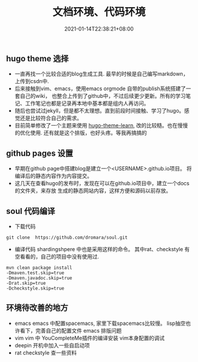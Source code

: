 #+title: 文档环境、代码环境
#+date:  2021-01-14T22:38:21+08:00
#+weight: 5

** hugo theme 选择

   - 一直再找一个比较合适的blog生成工具. 最早的时候是自己编写markdown，上传到csdn中.
   - 后来接触到vim、emacs，使用emacs orgmode 自带的publish系统搭建了一套自己的wiki，
     也整合上传到了github中，不过后续更少更新。所有的学习笔记、工作笔记也都是记录再本地中基本都是组内人再访问。
   - 随后也尝试过jekyll，但是都不太理想。直到前段时间接触、学习了hugo。感觉还是比较符合自己的需求。
   - 目前简单修改了一个主题来使用 [[https://themes.gohugo.io/hugo-theme-learn/][hugo-theme-learn]], 改的比较糙。也在慢慢的优化使用.
     还有就是这个排版，也好头疼。等我再搞搞的

** github pages 设置

   - 早期在github page中搭建blog是建立一个<USERNAME>.github.io项目。
     将编译后的静态内容作为内容提交。 
   - 这几天在查看hugo的发布时，发现在可以在github.io项目中，建立一个docs的文件夹，来存放
     生成的静态网站内容，这样方便和源码以前存放。

** soul 代码编译
   - 下载代码

#+begin_src  shell
    git clone  https://github.com/dromara/soul.git
#+end_src

   - 编译代码
     shardingshpere 中也是采用这样的命令。
     其中rat、checkstyle 有空看看的，自己的项目中没有使用过.

#+begin_src  shell
    mvn clean package install 
    -Dmaven.test.skip=true 
    -Dmaven.javadoc.skip=true
    -Drat.skip=true 
    -Dcheckstyle.skip=true
#+end_src

** 环境待改善的地方
    
   - emacs
     emacs 中配置spacemacs, 家里下载spacemacs比较慢。    
     lisp抽空也许看下，完善自己的配置文件
     emacs 排版问题
   - vim
     vim 中 YouCompleteMe插件的编译安装
     vim本身配置的调试
   - deepin 开机中加入一些自启动项
   - rat checkstyle 查一些资料
